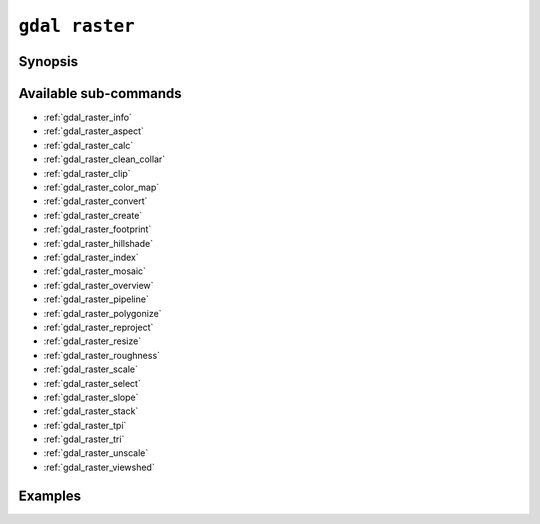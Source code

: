 .. _gdal_raster:

================================================================================
``gdal raster``
================================================================================

.. versionadded:: 3.11

.. only:: html

    Entry point for raster commands

.. Index:: gdal raster

Synopsis
--------

.. program-output:: gdal raster --help-doc

Available sub-commands
----------------------

- :ref:`gdal_raster_info`
- :ref:`gdal_raster_aspect`
- :ref:`gdal_raster_calc`
- :ref:`gdal_raster_clean_collar`
- :ref:`gdal_raster_clip`
- :ref:`gdal_raster_color_map`
- :ref:`gdal_raster_convert`
- :ref:`gdal_raster_create`
- :ref:`gdal_raster_footprint`
- :ref:`gdal_raster_hillshade`
- :ref:`gdal_raster_index`
- :ref:`gdal_raster_mosaic`
- :ref:`gdal_raster_overview`
- :ref:`gdal_raster_pipeline`
- :ref:`gdal_raster_polygonize`
- :ref:`gdal_raster_reproject`
- :ref:`gdal_raster_resize`
- :ref:`gdal_raster_roughness`
- :ref:`gdal_raster_scale`
- :ref:`gdal_raster_select`
- :ref:`gdal_raster_slope`
- :ref:`gdal_raster_stack`
- :ref:`gdal_raster_tpi`
- :ref:`gdal_raster_tri`
- :ref:`gdal_raster_unscale`
- :ref:`gdal_raster_viewshed`

Examples
--------

.. example::
   :title: Getting information on the file :file:`utm.tif` (with JSON output)

   .. code-block:: console

       $ gdal raster info utm.tif

.. example::
   :title: Converting file :file:`utm.tif` to GeoPackage raster

   .. code-block:: console

       $ gdal raster convert utm.tif utm.gpkg

